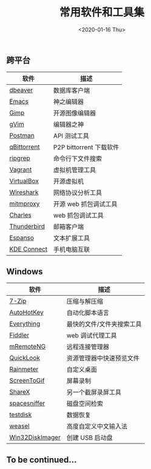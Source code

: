 #+TITLE: 常用软件和工具集
#+KEYWORDS: 珊瑚礁上的程序员, 最佳应用, windows software
#+DATE: <2020-01-16 Thu>

** 跨平台

  #+ATTR_HTML: :class table table-sm table-hover
  | 软件        | 描述                    |
  |-------------+-------------------------|
  | [[https://dbeaver.io/][dbeaver]]     | 数据库客户端            |
  | [[https://www.gnu.org/software/emacs/][Emacs]]       | 神之编辑器              |
  | [[https://www.gimp.org/][Gimp]]        | 开源图像编辑器          |
  | [[https://www.vim.org/][gVim]]        | 编辑器之神              |
  | [[https://www.getpostman.com/][Postman]]     | API 测试工具            |
  | [[https://qbittorrent.org/][qBittorrent]] | P2P bittorrent 下载软件 |
  | [[https://github.com/BurntSushi/ripgrep][ripgrep]]     | 命令行下文件搜索        |
  | [[https://www.vagrantup.com/][Vagrant]]     | 虚拟机管理工具          |
  | [[https://www.virtualbox.org/][VirtualBox]]  | 开源虚拟机              |
  | [[https://www.wireshark.org/][Wireshark]]   | 网络协议分析工具        |
  | [[https://mitmproxy.org/][mitmproxy]]   | 开源 web 抓包调试工具   |
  | [[https://www.charlesproxy.com/][Charles]]     | web 抓包调试工具        |
  | [[https://www.thunderbird.net/][Thunderbird]] | 邮箱客户端              |
  | [[https://espanso.org/][Espanso]]     | 文本扩展工具            |
  | [[https://kdeconnect.kde.org/][KDE Connect]] | 手机电脑互联            |

** Windows

   #+ATTR_HTML: :class table table-sm table-hover
   | 软件            | 描述                      |
   |-----------------+---------------------------|
   | [[https://www.7-zip.org/][7-Zip]]           | 压缩与解压缩              |
   | [[https://autohotkey.com/][AutoHotKey]]      | 自动化脚本语言            |
   | [[http://www.voidtools.com/][Everything]]      | 最快的文件/文件夹搜索工具 |
   | [[http://www.telerik.com/fiddler][Fiddler]]         | web 调试代理工具           |
   | [[https://mremoteng.org/][mRemoteNG]]       | 远程连接管理器            |
   | [[https://github.com/QL-Win/QuickLook][QuickLook]]       | 资源管理器中快速预览文件  |
   | [[https://www.rainmeter.net/][Rainmeter]]       | 自定义桌面                |
   | [[http://www.screentogif.com/][ScreenToGif]]     | 屏幕录制                  |
   | [[https://getsharex.com/][ShareX]]          | 另一个截屏录屏工具        |
   | [[http://www.uderzo.it/main_products/space_sniffer/][spacesniffer]]    | 磁盘空间检索              |
   | [[http://www.cgsecurity.org/wiki/TestDisk][testdisk]]        | 数据恢复                  |
   | [[https://rime.im/][weasel]]          | 高度自定义中文输入法      |
   | [[https://sourceforge.net/projects/win32diskimager/][Win32DiskImager]] | 创建 USB 启动盘             |

** To be continued...
